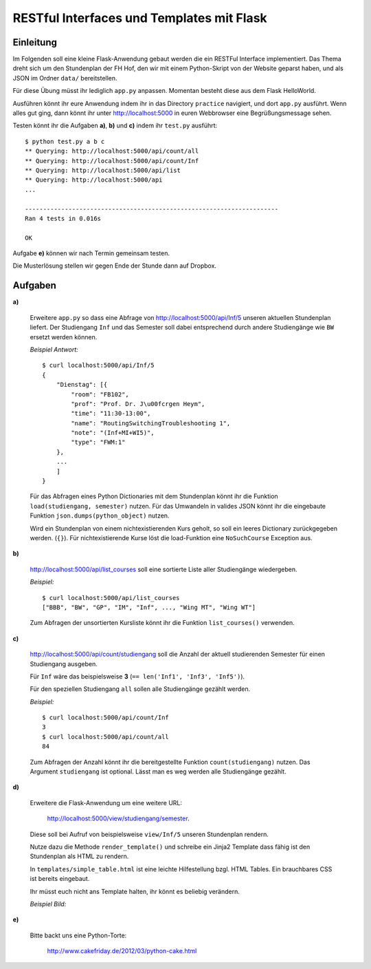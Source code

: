 **RESTful Interfaces und Templates mit Flask**
==============================================

Einleitung
----------

Im Folgenden soll eine kleine Flask-Anwendung gebaut werden die ein RESTFul Interface implementiert.
Das Thema dreht sich um den Stundenplan der FH Hof, den wir mit einem Python-Skript von der Website
geparst haben, und als JSON im Ordner ``data/`` bereitstellen. 

Für diese Übung müsst ihr lediglich ``app.py`` anpassen. Momentan besteht diese
aus dem Flask HelloWorld.

Ausführen könnt ihr eure Anwendung indem ihr in das Directory ``practice`` navigiert, und
dort ``app.py`` ausführt. Wenn alles gut ging, dann könnt ihr unter http://localhost:5000
in euren Webbrowser eine Begrüßungsmessage sehen.

Testen könnt ihr die Aufgaben **a)**, **b)** und **c)** indem ihr ``test.py`` ausführt: ::

    $ python test.py a b c
    ** Querying: http://localhost:5000/api/count/all
    ** Querying: http://localhost:5000/api/count/Inf
    ** Querying: http://localhost:5000/api/list
    ** Querying: http://localhost:5000/api
    ...
    
    ----------------------------------------------------------------------
    Ran 4 tests in 0.016s

    OK

Aufgabe **e)** können wir nach Termin gemeinsam testen.

Die Musterlösung stellen wir gegen Ende der Stunde dann auf Dropbox.

Aufgaben
--------

**a)**

    Erweitere ``app.py`` so dass eine Abfrage von http://localhost:5000/api/Inf/5
    unseren aktuellen Stundenplan liefert. Der Studiengang ``Inf`` und das Semester
    soll dabei entsprechend durch andere Studiengänge wie ``BW`` ersetzt werden können.

    *Beispiel Antwort:* ::

        $ curl localhost:5000/api/Inf/5
        {
            "Dienstag": [{
                "room": "FB102", 
                "prof": "Prof. Dr. J\u00fcrgen Heym", 
                "time": "11:30-13:00", 
                "name": "RoutingSwitchingTroubleshooting 1", 
                "note": "(Inf+MI+WI5)", 
                "type": "FWM:1"
            },
            ...
            ] 
        }

    Für das Abfragen eines Python Dictionaries mit dem Stundenplan könnt ihr die Funktion ``load(studiengang, semester)``
    nutzen. Für das Umwandeln in valides JSON könnt ihr die eingebaute Funktion ``json.dumps(python_object)`` nutzen.

    Wird ein Stundenplan von einem nichtexistierenden Kurs geholt, so soll ein leeres Dictionary zurückgegeben werden. (``{}``).
    Für nichtexistierende Kurse löst die load-Funktion eine ``NoSuchCourse`` Exception aus.

**b)**
    
    http://localhost:5000/api/list_courses soll eine sortierte Liste aller Studiengänge wiedergeben.

    *Beispiel:* ::

        $ curl localhost:5000/api/list_courses
        ["BBB", "BW", "GP", "IM", "Inf", ..., "Wing MT", "Wing WT"]

    Zum Abfragen der unsortierten Kursliste könnt ihr die Funktion ``list_courses()`` verwenden.

**c)**

    http://localhost:5000/api/count/studiengang soll die Anzahl der aktuell studierenden Semester für einen Studiengang ausgeben.

    Für ``Inf`` wäre das beispielsweise **3** (``== len('Inf1', 'Inf3', 'Inf5')``).
    
    Für den speziellen Studiengang ``all`` sollen alle Studiengänge gezählt werden.
    
    *Beispiel:* ::
    
        $ curl localhost:5000/api/count/Inf
        3
        $ curl localhost:5000/api/count/all
        84

    Zum Abfragen der Anzahl könnt ihr die bereitgestellte Funktion ``count(studiengang)`` nutzen.
    Das Argument ``studiengang`` ist optional. Lässt man es weg werden alle
    Studiengänge gezählt.
  
**d)**

    Erweitere die Flask-Anwendung um eine weitere URL:
    
        http://localhost:5000/view/studiengang/semester.

    Diese soll bei Aufruf von beispielsweise ``view/Inf/5`` unseren Stundenplan rendern.

    Nutze dazu die Methode ``render_template()`` und schreibe ein Jinja2 Template dass fähig 
    ist den Stundenplan als HTML zu rendern.
    
    In ``templates/simple_table.html`` ist eine leichte Hilfestellung bzgl. HTML Tables. Ein brauchbares CSS ist bereits eingebaut.

    Ihr müsst euch nicht ans Template halten, ihr könnt es beliebig verändern.

    *Beispiel Bild:*

    .. image:: ../presentation/table_screenshot.png
        :width: 90%
        :align: center

**e)**

    Bitte backt uns eine Python-Torte: 

        http://www.cakefriday.de/2012/03/python-cake.html

    .. image:: ../presentation/_static/pycake.png
        :width: 90%
        :align: center

